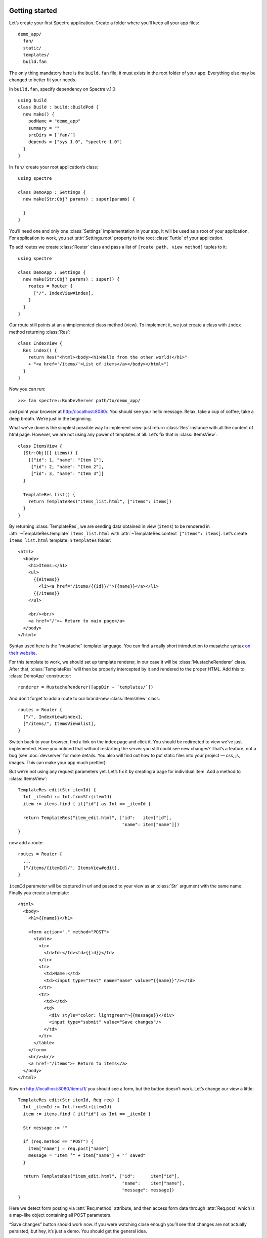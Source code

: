 .. image:: _images/getting_started.png
   :class: article_cover cover_getting_started

=================
 Getting started
=================

Let’s create your first Spectre application. Create a folder where you’ll keep all your app files::

  demo_app/
    fan/
    static/
    templates/    
    build.fan

The only thing mandatory here is the ``build.fan`` file, it must exists in the root folder of your app. Everything else may be changed to better fit your needs.

In ``build.fan``, specify dependency on Spectre v.1.0::
    
    using build
    class Build : build::BuildPod {
      new make() {
        podName = "demo_app"
        summary = ""
        srcDirs = [`fan/`]
        depends = ["sys 1.0", "spectre 1.0"]
      }
    }

In ``fan/`` create your root application’s class::

  using spectre

  class DemoApp : Settings {
    new make(Str:Obj? params) : super(params) {
    
    }  
  }
  
You’ll need one and only one :class:`Settings` implementation in your app, it will be used as a root of your application. For application to work, you set :attr:`Settings.root` property to the root :class:`Turtle` of your application.

To add routes we create :class:`Router` class and pass a list of ``[route path, view method]`` tuples to it::

  using spectre

  class DemoApp : Settings {
    new make(Str:Obj? params) : super() {
      routes = Router {
        ["/", IndexView#index],
      }
    }
  }

Our route still points at an unimplemented class method (view). To implement it, we just create a class with ``index`` method returning :class:`Res`::

  class IndexView {
    Res index() {
      return Res("<html><body><h1>Hello from the other world!</h1>"
      + "<a href='/items/'>List of items</a></body></html>")
    }
  }

Now you can run::

  >>> fan spectre::RunDevServer path/to/demo_app/

and point your browser at `<http://localhost:8080/>`_. You should see your hello message. Relax, take a cup of coffee, take a deep breath. We’re just in the beginning.

What we’ve done is the simplest possible way to implement view: just return :class:`Res` instance with all the content of html page. However, we are not using any power of templates at all. Let’s fix that in :class:`ItemsView`::

  class ItemsView {
    [Str:Obj][] items() {
      [["id": 1, "name": "Item 1"],
       ["id": 2, "name": "Item 2"],
       ["id": 3, "name": "Item 3"]]
    }
  
    TemplateRes list() {
      return TemplateRes("items_list.html", ["items": items])
    }
  }
  
By returning :class:`TemplateRes`, we are sending data obtained in view (``items``) to be rendered in :attr:`~TemplateRes.template` ``items_list.html`` with :attr:`~TemplateRes.context` ``["items": items]``. Let’s create ``items_list.html`` template in ``templates`` folder::

  <html> 
    <body>
      <h1>Items:</h1>
      <ul>
        {{#items}}
          <li><a href="/items/{{id}}/">{{name}}</a></li>
        {{/items}}
      </ul>
    
      <br/><br/>
      <a href="/">← Return to main page</a>
    </body>
  </html>

Syntax used here is the "mustache" template language. You can find a really short introduction to musatche syntax `on their website <http://mustache.github.com/mustache.5.html>`_.

For this template to work, we should set up template renderer, in our case it will be :class:`MustacheRenderer` class. After that, :class:`TemplateRes` will then be properly intercepted by it and rendered to the proper HTML. Add this to :class:`DemoApp` constructor::

  renderer = MustacheRenderer([appDir + `templates/`])

And don’t forget to add a route to our brand-new :class:`ItemsView` class::

  routes = Router {
    ["/", IndexView#index],
    ["/items/", ItemsView#list],
  }

Switch back to your browser, find a link on the index page and click it. You should be redirected to view we’ve just implemented. Have you noticed that without restarting the server you still could see new changes? That’s a feature, not a bug (see :doc:`devserver` for more details. You also will find out how to put static files into your project — css, js, images. This can make your app much prettier).

But we’re not using any request parameters yet. Let’s fix it by creating a page for individual item. Add a method to :class:`ItemsView`::

  TemplateRes edit(Str itemId) {
    Int _itemId := Int.fromStr(itemId)
    item := items.find { it["id"] as Int == _itemId }
  
    return TemplateRes("item_edit.html", ["id":   item["id"],
                                          "name": item["name"]])
  }

now add a route::

  routes = Router {
    ...
    ["/items/{itemId}/", ItemsView#edit],
  }

``itemId`` parameter will be captured in url and passed to your view as an :class:`Str` argument with the same name. Finally you create a template::
  
  <html> 
    <body>
      <h1>{{name}}</h1>

      <form action="." method="POST">
        <table>
          <tr>
            <td>Id:</td><td>{{id}}</td>
          </tr>
          <tr>
            <td>Name:</td>
            <td><input type="text" name="name" value="{{name}}"/></td>
          </tr>
          <tr>
            <td></td>
            <td>
              <div style="color: lightgreen">{{message}}</div>
              <input type="submit" value="Save changes"/>
            </td>
          </tr>
        </table>
      </form>
      <br/><br/>
      <a href="/items">← Return to items</a>
    </body>
  </html>
  
Now on `<http://localhost:8080/items/1/>`_ you should see a form, but the button doesn’t work. Let’s change our view a little::

  TemplateRes edit(Str itemId, Req req) {
    Int _itemId := Int.fromStr(itemId)
    item := items.find { it["id"] as Int == _itemId }
  
    Str message := ""
  
    if (req.method == "POST") {
      item["name"] = req.post["name"]
      message = "Item ’" + item["name"] + "’ saved"
    }

    return TemplateRes("item_edit.html", ["id":      item["id"], 
                                          "name":    item["name"],
                                          "message": message])
  }

Here we detect form posting via :attr:`Req.method` attribute, and then access form data through :attr:`Req.post` which is a map-like object containing all POST parameters.

“Save changes” button should work now. If you were watching close enough you’ll see that changes are not actually persisted, but hey, it’s just a demo. You should get the general idea.

Last thing is missing: we should redirect back to page using GET after processing POST request to avoid form reposting on page refresh. Let’s see how we can do this::

  Res edit(Str itemId, Req req) {
    Int _itemId := Int.fromStr(itemId)
    item := items.find { it["id"] as Int == _itemId }
  
    if (req.method == "POST") {
      item["name"] = req.post["name"]
      Str message := "Item ’" + item["name"] + "’ saved"
      return ResRedirect(Uri.fromStr("/items/" + item["id"]
                                   + "/?message=" + Util.urlencode(message)))
    }

    Str message := req.get.get("message", "")

    return TemplateRes("item_edit.html", ["id":      item["id"],
                                          "name":    item["name"],
                                          "message": message])
  }
  
Here we just return :class:`ResRedirect` from view that will issue 302 FOUND http redirect. We also :func:`~Util.encode` message value, so if it contains any of ``&``, ``=`` or ``;`` characters they will be backslash-escaped.

Congratulations! You’ve just completed this tutorial and should have basic undestanding of how to build applications with Spectre. You may now continue by reading :doc:`turtles` to get a deeper understanding of how these things actually work. Wish you good luck!